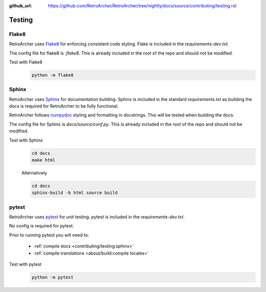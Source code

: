 :github_url: https://github.com/RetroArcher/RetroArcher/tree/nightly/docs/source/contributing/testing.rst

Testing
=======

Flake8
------
RetroArcher uses `Flake8 <https://pypi.org/project/flake8/>`_ for enforcing consistent code styling. Flake is included
in the `requirements-dev.txt`.

The config file for flake8 is `.flake8`. This is already included in the root of the repo and should not be modified.

Test with Flake8
   .. code-block:: bash

      python -m flake8

Sphinx
------
RetroArcher uses `Sphinx <https://www.sphinx-doc.org/en/master/>`_ for documentation building. Sphinx is included
in the standard `requirements.txt` as building the docs is required for RetroArcher to be fully functional.

RetroArcher follows `numpydoc <https://numpydoc.readthedocs.io/en/latest/format.html>`_ styling and formatting in
docstrings. This will be tested when building the docs.

The config file for Sphinx is `docs/source/conf.py`. This is already included in the root of the repo and should not
be modified.

Test with Sphinx
   .. code-block:: bash

      cd docs
      make html

   Alternatively

   .. code-block:: bash

      cd docs
      sphinx-build -b html source build

pytest
------
RetroArcher uses `pytest <https://pypi.org/project/pytest/>`_ for unit testing. pytest is included in the
`requirements-dev.txt`.

No config is required for pytest.

Prior to running pytest you will need to:

   - :ref:`compile docs <contributing/testing:sphinx>`
   - :ref:`compile translations <about/build:compile locales>`

Test with pytest
   .. code-block:: bash

      python -m pytest

